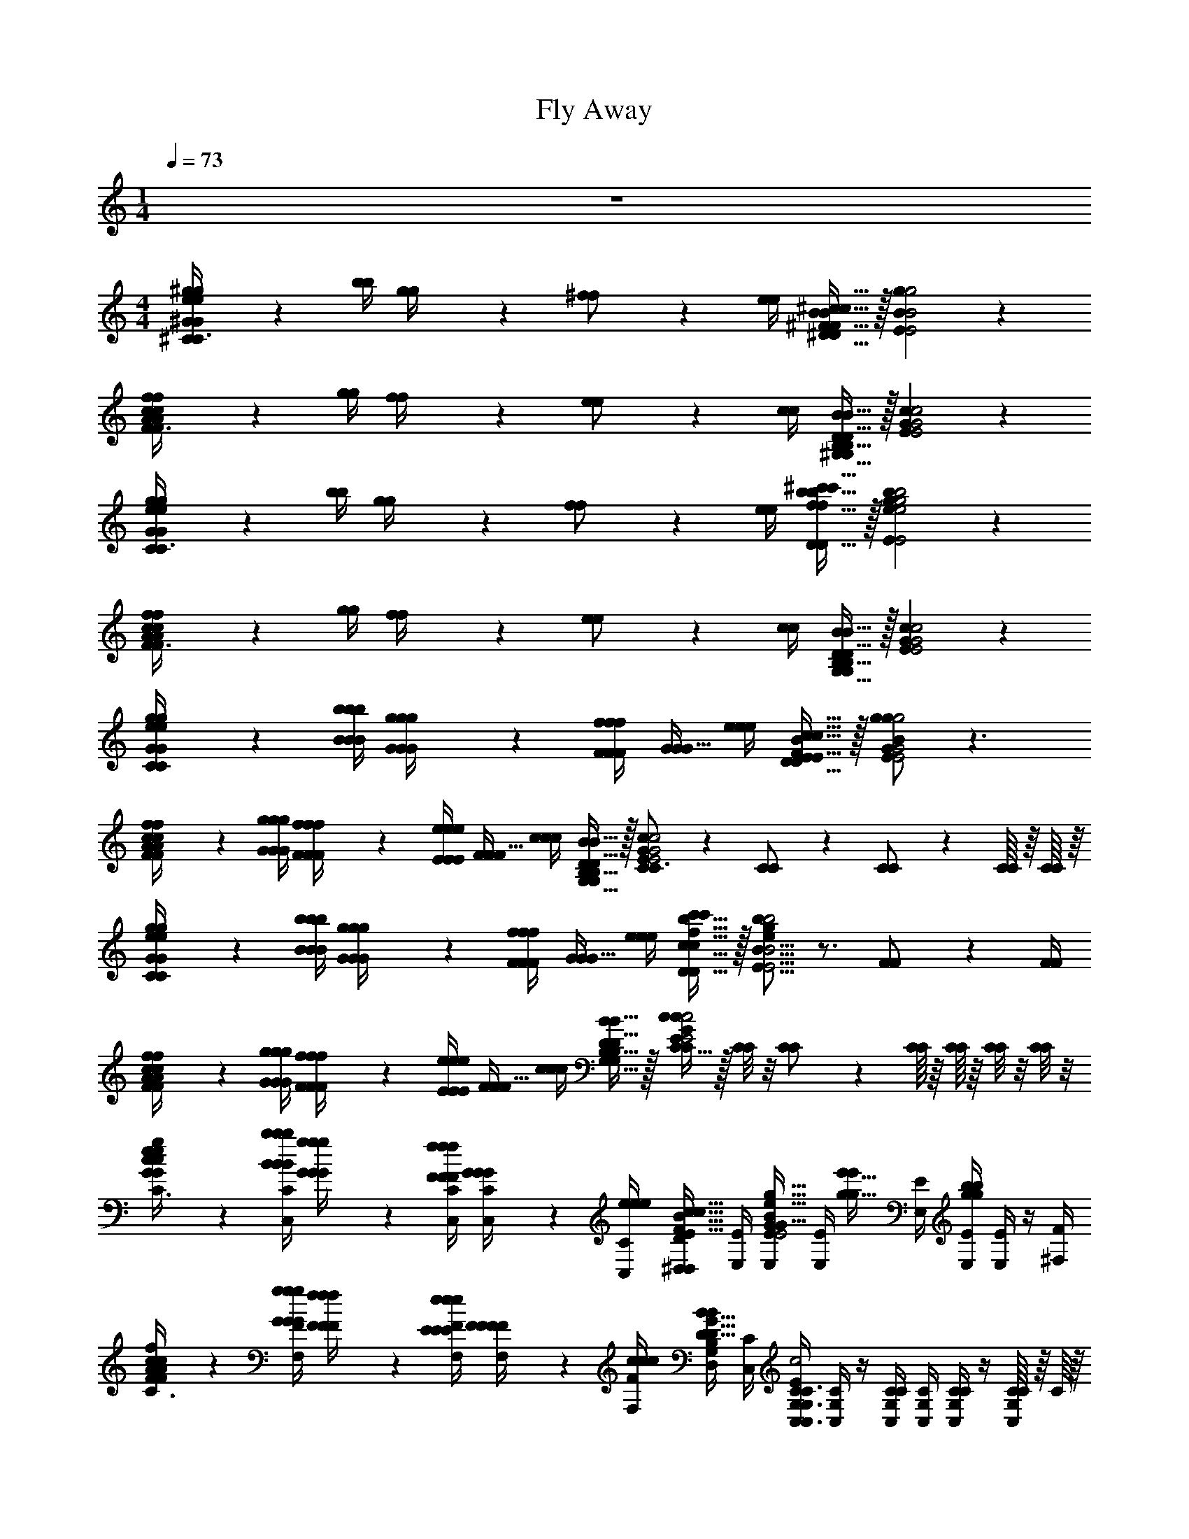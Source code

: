 X: 1
T: Fly Away
L: 1/4
M: 1/4
Q: 1/4=73
Z: ABC Generated by Starbound Composer v0.8.7
K: C
z 
M: 4/4
[^G2/9e2/9^g2/9G/4e/4g/4^C10/7C3/] z/36 [b/4b/4] [g2/9g/4] z/36 [^f17/36f/] z/36 [e/4e/4] [^F15/32B15/32^c15/32^D15/32D/F/B/c/] z/32 [B19/10g19/10E19/10E2B2g2] z/10 
[A2/9c2/9f2/9A/4c/4f/4F10/7F3/] z/36 [g/4g/4] [f2/9f/4] z/36 [e17/36e/] z/36 [c/4c/4] [B15/32^G,15/32B,15/32D15/32G,/B,/D/B/] z/32 [G19/10c19/10E19/10E2G2c2] z/10 
[G2/9e2/9g2/9G/4e/4g/4C10/7C3/] z/36 [b/4b/4] [g2/9g/4] z/36 [f17/36f/] z/36 [e/4e/4] [f15/32b15/32^c'15/32D15/32D/f/b/c'/] z/32 [e19/10g19/10b19/10E19/10E2e2g2b2] z/10 
[A2/9c2/9f2/9A/4c/4f/4F10/7F3/] z/36 [g/4g/4] [f2/9f/4] z/36 [e17/36e/] z/36 [c/4c/4] [B15/32G,15/32B,15/32D15/32G,/B,/D/B/] z/32 [G19/10c19/10E19/10E2G2c2] z/10 
[e2/9g2/9C2/9G2/9C/4G/4e/4g/4g/4] z/36 [B/4b/4b/4B/4B/4b/4] [g2/9G2/9G/4g/4G/4g/4] z/36 [F/4F/4F/4f/4f17/36f/] [G/4G15/32G/] [e/4e/4e/4] [F15/32B15/32c15/32D15/32E15/32D/E/F/B/c/c/] z/32 [g/B19/10g19/10E19/10G19/10E2G2B2g2] z3/ 
[c2/9f2/9F2/9A2/9F/4A/4c/4f/4F/4f/4] z/36 [G/4g/4g/4G/4G/4g/4] [f2/9F2/9F/4f/4F/4f/4] z/36 [E/4E/4E/4e/4e17/36e/] [F/4F15/32F/] [c/4c/4c/4] [D15/32B15/32G,15/32B,15/32G,/B,/D/B/B/] z/32 [C17/24C3/4E19/10G19/10c19/10E2G2c2c2] z/24 [C17/36C/] z/36 [C17/36C/] z/36 [C/16C/16] z/16 [C/16C/16] z/16 
[e2/9g2/9C2/9G2/9C/4G/4e/4g/4G/4g/4] z/36 [B/4b/4b/4B/4B/4b/4] [g2/9G2/9G/4g/4G/4g/4] z/36 [F/4F/4F/4f/4f17/36f/] [G/4G15/32G/] [e/4e/4e/4] [f15/32b15/32c'15/32D15/32c15/32D/c/f/b/c'/c'/] z/32 [b/E19/16B19/16E5/4B5/4e19/10g19/10b19/10e2g2b2] z3/4 [F17/36F/] z/36 [F/4F/4] 
[c2/9f2/9F2/9A2/9F/4A/4c/4f/4F/4f/4] z/36 [G/4g/4g/4G/4G/4g/4] [f2/9F2/9F/4f/4F/4f/4] z/36 [E/4E/4E/4e/4e17/36e/] [F/4F15/32F/] [c/4c/4c/4] [D15/32B15/32G,15/32B,15/32G,/B,/D/B/B/] z/32 [C15/32C/c/E19/10G19/10c19/10E2G2c2] z/32 [C/8C/8] z/8 [C17/36C/] z/36 [C/16C/16] z/16 [C/16C/16] z/16 [C/8C/8] z/8 [C/8C/8] z/8 
[G2/9c2/9e2/9g2/9G/4c/4e/4g/4g/4^C,/4C/4C,3/G,3/C3/] z/36 [B/4b/4B/4b/4B/4b/4C,/4C/4] [G2/9g2/9G/4g/4G/4g/4] z/36 [F/4f/4F/4f/4F/4f/4C,/4C/4] [G2/9G/4G/4C,/4C/4] z/36 [e/4e/4e/4C,/4C/4] [^D,/4D/4E15/32F15/32B15/32c15/32D,/B,/D/E/F/B/c/c/] [E,/4E/4] [E,/4E/4G15/32B15/32e15/32g15/32G/B/e/g/g/E,2B,2E2] [E,/4E/4] [z/4g15/32e'15/32g/e'/] [E,/4E/4] [E,/4E/4g19/20b19/20gb] [E,/4E/4] z/4 [^F,/4F/4] 
[F2/9A2/9c2/9f2/9F/4A/4c/4f/4F/4f/4F,/4F/4F,3/C3/] z/36 [G/4g/4G/4g/4G/4g/4F,/4F/4] [F2/9f2/9F/4f/4F/4f/4] z/36 [E/4e/4E/4e/4E/4e/4F,/4F/4] [F2/9F/4F/4F,/4F/4] z/36 [c/4c/4c/4F,/4F/4] [D,/4D/4D15/32G15/32B15/32G,/B,/D/G/B/B/] [C,/4C/4] [C,/4G,/4C/4C,3/4G,3/4C3/4E19/10G19/10c19/10E2G2c2c2] [C,/4G,/4C/4] z/4 [C,/4G,/4C/4C/] [C,/4G,/4C/4] [C,/4G,/4C/4C/] z/4 [C/16C,/4G,/4C/4] z/16 C/16 z/16 
[G2/9c2/9e2/9g2/9G/4c/4e/4g/4G/4g/4C,/4C/4C,3/G,3/C3/] z/36 [B/4b/4B/4b/4B/4b/4C,/4C/4] [G2/9g2/9G/4g/4G/4g/4] z/36 [F/4f/4F/4f/4F/4f/4C,/4C/4] [G2/9G/4G/4C,/4C/4] z/36 [e/4e/4e/4C,/4C/4] [D,/4D/4c15/32f15/32b15/32c'15/32D,/B,/D/c/f/b/c'/c'/] [E,/4E/4] [E,/4E/4B15/32e15/32g15/32b15/32B/e/g/b/b/E,2B,2E2] [E,/4E/4] [z/4g15/32e'15/32g/e'/] [E,/4E/4] [g2/9b2/9g/4b/4E,/4E/4] z/36 [E,/4E/4F17/36F/] z/4 [F/4F/4F,/4F/4] 
[F2/9A2/9c2/9f2/9F/4A/4c/4f/4F/4f/4F,/4F/4F,3/C3/] z/36 [G/4g/4G/4g/4G/4g/4F,/4F/4] [F2/9f2/9F/4f/4F/4f/4] z/36 [E/4e/4E/4e/4E/4e/4F,/4F/4] [F2/9F/4F/4F,/4F/4] z/36 [c/4c/4c/4F,/4F/4] [D,/4D/4B,15/32D15/32B15/32^G,,/D,/G,/B,/D/B/B/] [C,/4C/4] [C,/4G,/4C/4C15/32E15/32A15/32c15/32C/E/A/c/c/A,,2E,2A,2] [C,/4G,/4C/4] [C2/9C/4] z/36 [C,/4G,/4C/4C17/36C/] [C,/4G,/4C/4] [C/16C/16C,/4G,/4C/4] z/16 [C/16C/16] z/16 [C2/9C/4] z/36 [C/4C/4C,/4G,/4C/4] 
[C2/9F2/9C/4F/4F/4A,,/4A,/4A,,2E,2A,2] z/36 [G/4G/4G/4A,,/4A,/4] [F2/9F/4F/4] z/36 [E/4E/4E/4A,,/4A,/4] [F/4F/4F/4A,,/4A,/4] [A,,/4A,/4] [F2/9F/4F/4A,,/4A,/4] z/36 [G/4G/4G/4A,,/4A,/4] [D2/9F2/9D/4F/4D/4F/4B,,/4B,/4B,,2F,2B,2] z/36 [E/4E/4E/4B,,/4B,/4] [F/4F/4F/4] [B,,/4B,/4] [F2/9F/4F/4B,,/4B,/4] z/36 [G/4G/4G/4B,,/4B,/4] [B,/4B,/4B,/4] [B,,/4B,/4] 
[E2/9F2/9E/4F/4E/4F/4C,/4C/4C,2G,2C2] z/36 [G/4G/4G/4C,/4C/4] [F2/9F/4F/4] z/36 [E/4E/4E/4C,/4C/4] [F/4F/4F/4C,/4C/4] [C,/4C/4] [F2/9F/4F/4C,/4C/4] z/36 [G/4G/4G/4C,/4C/4] [F2/9F/4F/4E,/4B,/4E/4E,2B,2E2] z/36 [G/4G/4G/4E,/4B,/4E/4] [F2/9F/4F/4] z/36 [E/4E/4E/4E,/4B,/4E/4] [F/4F/4F/4E,/4B,/4E/4] [E,/4B,/4E/4] [B,/4B,/4B,/4] [E,/4B,/4E/4] 
[C2/9F2/9C/4F/4C/4F/4A,,/4A,/4A,,2E,2A,2] z/36 [G/4G/4G/4A,,/4A,/4] [F/4F/4F/4] [A,,/4A,/4] [F2/9F/4F/4A,,/4A,/4] z/36 [G/4G/4G/4A,,/4A,/4] [F/4F/4F/4A,,/4A,/4] [A,,/4A,/4] [D2/9F2/9D/4F/4D/4F/4B,,/4B,/4B,,2F,2B,2] z/36 [G/4G/4G/4B,,/4B,/4] [F2/9F/4F/4] z/36 [E/4E/4E/4B,,/4B,/4] [F/4F/4F/4B,,/4B,/4] [B,,/4B,/4] [B,/4B,/4B,/4] [B,,/4B,/4] 
[C,/4C/4C19/10=F19/10C,2G,2C2F2C2F2C2F2] [C,/4C/4] z/4 [C,/4C/4] [C,/4C/4] [C,/4C/4] [C,/4C/4] [C,/4C/4] z2 
[E,/G,/C/E/E,/G,/C/E/^C,,,2^C,,2] G/ B/ c/ [E,/A,/C/E/E,/A,/C/E/A,,,2A,,2] G/ B/ c/ 
[E,/G,/B,/E/E,/G,/B,/E/E,,,2E,,2] G/ B/ c/ [^F/A/c/f/F/A/c/f/f3/4^F,,,^F,,] z/4 g/8 f/8 [Ce] 
[E,/G,/C/E/E,/G,/C/E/C,,,2C,,2] G/ B/ c/ [E,/A,/C/E/E,/A,/C/E/A,,,2A,,2] G/ B/ c/ 
[E,/G,/B,/E/E,/G,/B,/E/E,,,2E,,2] G/ B/ c/ [F,/A,/C/F/F,/A,/C/F/F3/4F,,,2F,,2] z/4 G/8 F/8 E z/ 
[E,15/32G,15/32C15/32E15/32E,/G,/C/E/G,/C,,,3/C,,3/] z/32 B,/ C/ [E,/A,/C/E/E,/A,/C/E/A,,,2A,,2] G,/ B,/ C/ [E,/G,/B,/E/E,/G,/B,/E/E,,,2E,,2] 
G,/ B,/ C/ [F,/A,/C/F/F,/A,/C/F/F3/4F,,,2F,,2] z/4 G/8 F/8 E [E,/G,/C/E/E,/G,/C/E/E/C,,,2C,,2] 
G,/ B,/ C/ [E,/A,/C/E/E,/A,/C/E/A,,,2A,,2] G,/ B,/ C/ [E,/G,/B,/E/E,/G,/B,/E/E,,,2E,,2] 
G,/ B,/ C/ [C3/8F,/A,/C/F/F,/A,/C/F/F,,,2F,,2] z3/8 G,/8 F,/8 E, [C,,3E,19/5G,19/5C19/5E,4G,4C4E,4G,4C4] 
C,/8 C,/8 C,/8 C,/8 C,/8 C,/8 C,/8 C,/8 [G2/9G/4C,19/10G,19/10E19/10C,2G,2E2] z/36 [B/4B/4] [G2/9G/4] z/36 [F/4F/4] z/4 [E/4E/4] [C/4C/4] z/4 [G/G/E,19/10B,19/10E19/10E,2B,2E2] z3/ 
[F2/9F/4F,19/10A,19/10C19/10F,2A,2C2] z/36 [G/4G/4] [F2/9F/4] z/36 [E/4E/4] z/4 [C/4C/4] [B,/4B,/4] z/4 [C3/8C3/8C,19/10G,19/10E19/10C,2G,2E2] z9/16 [=f/16f/16] [B/28B/24] z/168 [c109/120c23/24] z/20 
[G2/9G/4C,10/7G,10/7E10/7C,3/G,3/E3/] z/36 [B/4B/4] [G2/9G/4] z/36 [F/4F/4] z/4 [E/4E/4] [c/4c/4D,15/32B,15/32F15/32D,/B,/F/] z/4 [B/B/E,19/10B,19/10G19/10E,2B,2G2] z/ [B19/20B] z/20 
[F2/9c2/9F/4c/4F,10/7A,10/7C10/7F,3/A,3/C3/] z/36 [G/4G/4] [F2/9F/4] z/36 [E/4E/4] z/4 [C/4C/4] [B,/4B/4B,/4B/4G,,15/32D,15/32G,15/32G,,/D,/G,/] z/4 [C/C/C,19/20G,19/20E19/20C,G,EG19/10G2] z/ [C,19/20C,] z/20 
[^g'2/9G2/9G/4G/4C,10/7G,10/7E10/7C,3/G,3/E3/] z/36 [b'/4B/4B/4B/4] [g'2/9G2/9G/4G/4] z/36 [^f'/4F/4F/4F/4] [g'15/32G15/32G/G/] z/32 [e'15/32E15/32D,15/32B,15/32D15/32D,/B,/D/E/E/] z/32 [g'19/10G19/10E,19/10B,19/10E19/10E,2B,2E2G2G2] z/10 
[f'2/9F2/9F/4F/4F,10/7A,10/7C10/7F,3/A,3/C3/] z/36 [g'/4G/4G/4G/4] [f'2/9F2/9F/4F/4] z/36 [e'/4E/4E/4E/4] [f'15/32F15/32F/F/] z/32 [b15/32B,15/32G,,15/32D,15/32G,15/32G,,/D,/G,/B,/B,/] z/32 [c'19/10C19/10C,19/10G,19/10E19/10C,2G,2E2C2C2] z/10 
[g'2/9G2/9G/4G/4C,10/7G,10/7E10/7C,3/G,3/E3/] z/36 [b'/4B/4B/4B/4] [g'2/9G2/9G/4G/4] z/36 [f'/4F/4F/4F/4] [g'15/32G15/32G/G/] z/32 [^c''15/32c15/32D,15/32B,15/32F15/32D,/B,/F/c/c/] z/32 [b'19/10B19/10E,19/10B,19/10G19/10E,2B,2G2B2B2] z/10 
[f'2/9F2/9F/4F/4F,10/7A,10/7C10/7F,3/A,3/C3/] z/36 [g'/4G/4G/4G/4] [f'2/9F2/9F/4F/4] z/36 [e'/4E/4E/4E/4] [f'15/32F15/32F/F/] z/32 [b15/32B,15/32G,,15/32D,15/32G,15/32G,,/D,/G,/B,/B,/] z/32 [c'19/10C19/10C,19/10G,19/10E19/10C,2G,2E2C2C2] z/10 
[g'2/9G2/9C,,/4C,,/4G/4C,,/4G/4] z/36 [b'/4B/4B/4B/4] [g'2/9G2/9G,/4C/4E/4G,/4C/4E/4G/4G,/4C/4E/4G/4] z/36 [f'/4F/4F/4F/4] [g'15/32G15/32G/G/] z/32 [^D,,/4D,,/4b/4^d'/4e'/4B,/4D/4E/4B,/4D/4E/4D,,/4B,/4D/4E/4] z/4 [E,,/4E,,/4E,,/4g'19/10G19/10G2G2] z/4 [G,/4B,/4E/4G,/4B,/4E/4G,/4B,/4E/4] z3/4 [G,/4B,/4E/4G,/4B,/4E/4G,/4B,/4E/4] z/4 
[f'2/9F2/9F,,/4F,,/4F/4F,,/4F/4] z/36 [g'/4G/4G/4G/4] [f'2/9F2/9F,/4A,/4C/4F,/4A,/4C/4F/4F,/4A,/4C/4F/4] z/36 [e'/4E/4E/4E/4] [f'15/32F15/32F/F/] z/32 [G,,/4G,,/4^f/4g/4b/4F,/4G,/4B,/4F,/4G,/4B,/4G,,/4F,/4G,/4B,/4] z/4 [C,,/4C,,/4C,,/4c'/C/C/C/] z/4 [G,/4C/4E/4G,/4C/4E/4G,/4C/4E/4] z3/4 [G,/4C/4E/4G,/4C/4E/4G,/4C/4E/4] z/4 
[g'2/9G2/9C,,/4C,,/4G/4C,,/4G/4] z/36 [b'/4B/4B/4B/4] [g'2/9G2/9G,/4C/4E/4G,/4C/4E/4G/4G,/4C/4E/4G/4] z/36 [f'/4F/4F/4F/4] [g'15/32G15/32G/G/] z/32 [D,,/4D,,/4d'/4f'/4b'/4c''/4D/4F/4B/4c/4D/4F/4B/4c/4D,,/4D/4F/4B/4c/4] z/4 [E,,/4E,,/4E,,/4b'19/20B19/20BB] z/4 [G,/4B,/4E/4G,/4B,/4E/4G,/4B,/4E/4] z/4 [G,,/4G,,/4G,,/4b'19/20B19/20BB] z/4 [B,/4E/4G/4B,/4E/4G/4B,/4E/4G/4] z/4 
[f'2/9c''2/9F2/9c2/9F,,/4F,,/4F/4c/4F,,/4F/4c/4] z/36 [g'/4G/4G/4G/4] [f'2/9F2/9F,/4A,/4C/4F,/4A,/4C/4F/4F,/4A,/4C/4F/4] z/36 [e'/4E/4E/4E/4] [f'15/32F15/32F/F/] z/32 [G,,/4G,,/4b/4d'/4f'/4b'/4B,/4D/4F/4B/4B,/4D/4F/4B/4G,,/4B,/4D/4F/4B/4] z/4 [A,,/4A,,/4A,,/4c'3/8a'3/8C3/8A3/8C3/8A3/8C3/8A3/8] z/4 [C/4E/4A/4C/4E/4A/4C/4E/4A/4] [a'/4A/4A/4A/4] [c''2/9c2/9c/4c/4] z/36 [e''/4e/4e/4e/4] [a''2/9a2/9C/4E/4A/4C/4E/4A/4a/4C/4E/4A/4a/4] z/36 [c'/4c'/4c'/4] 
[f'2/9F2/9A,,,/4A,,/4A,,,/4A,,/4F/4A,,,/4A,,/4F/4] z/36 [g'/4G/4G/4G/4] [f'2/9F2/9E,/4A,/4C/4E,/4A,/4C/4F/4E,/4A,/4C/4F/4] z/36 [e'/4E/4E/4E/4] [f'/4F/4F/4F/4] z/4 [f'2/9F2/9E,/4A,/4C/4E,/4A,/4C/4F/4E,/4A,/4C/4F/4] z/36 [g'/4G/4G/4G/4] [f'2/9F2/9B,,,/4B,,/4B,,,/4B,,/4F/4B,,,/4B,,/4F/4] z/36 [e'/4E/4E/4E/4] [F,/4B,/4D/4F,/4B,/4D/4f'/4F/4F/4F,/4B,/4D/4F/4] z/4 [f'2/9F2/9F/4F/4] z/36 [g'/4G/4G/4G/4] [F,/4D/4F,/4D/4b/4B,/4B,/4F,/4D/4B,/4] z/4 
[f'2/9F2/9C,,/4C,/4C,,/4C,/4F/4C,,/4C,/4F/4] z/36 [g'/4G/4G/4G/4] [f'2/9F2/9G,/4C/4E/4G,/4C/4E/4F/4G,/4C/4E/4F/4] z/36 [e'/4E/4E/4E/4] [f'/4F/4F/4F/4] z/4 [f'2/9F2/9G,/4C/4E/4G,/4C/4E/4F/4G,/4C/4E/4F/4] z/36 [g'/4G/4G/4G/4] [f'2/9F2/9E,,/4E,/4E,,/4E,/4F/4E,,/4E,/4F/4] z/36 [g'/4G/4G/4G/4] [f'2/9F2/9G,/4B,/4E/4G,/4B,/4E/4F/4G,/4B,/4E/4F/4] z/36 [e'/4E/4E/4E/4] [f'/4F/4F/4F/4] z/4 [G,/4E/4G,/4E/4b/4B,/4B,/4G,/4E/4B,/4] z/4 
[f'2/9F2/9A,,,/4A,,/4A,,,/4A,,/4F/4A,,,/4A,,/4F/4] z/36 [g'/4G/4G/4G/4] [E,/4A,/4C/4E,/4A,/4C/4f'/4F/4F/4E,/4A,/4C/4F/4] z/4 [f'2/9F2/9F/4F/4] z/36 [g'/4G/4G/4G/4] [E,/4A,/4C/4E,/4A,/4C/4f'/4F/4F/4E,/4A,/4C/4F/4] z/4 [f'2/9F2/9B,,,/4B,,/4B,,,/4B,,/4F/4B,,,/4B,,/4F/4] z/36 [g'/4G/4G/4G/4] [f'2/9F2/9F,/4B,/4D/4F,/4B,/4D/4F/4F,/4B,/4D/4F/4] z/36 [e'/4E/4E/4E/4] [f'/4F/4F/4F/4] z/4 [F,/4D/4F,/4D/4b/4B,/4B,/4F,/4D/4B,/4] z/4 
[C,,19/20C,19/20C,,C,C,,C,g19/10c'19/10=f'19/10G,19/10C19/10=F19/10G,2C2F2G,2C2F2] z/20 [C,,/9C,,/8C,,/8] z/72 [C,/8C,/8C,/8] [C,,/8C,,/8C,,/8] [C,/8C,/8C,/8] [C,,/9C,,/8C,,/8] z/72 [C,/8C,/8C,/8] [C,,/8C,,/8C,,/8] [C,/8C,/8C,/8] [C,,,19/10C,,,2C,,,2] z/10 
[E,/G,/C/E/E,/G,/C/E/C,,,2C,,2] G/ B/ c/ [E,/A,/C/E/E,/A,/C/E/A,,,2A,,2] G/ B/ c/ 
[E,/G,/B,/E/E,/G,/B,/E/E,,,2E,,2] G/ B/ c/ [^F/A/c/f/F/A/c/f/f3/4F,,,F,,] z/4 g/8 f/8 [Ce] 
[E,/G,/C/E/E,/G,/C/E/C,,,2C,,2] G/ B/ c/ [E,/A,/C/E/E,/A,/C/E/A,,,2A,,2] G/ B/ c/ 
[E,/G,/B,/E/E,/G,/B,/E/E,,,2E,,2] G/ B/ c/ [F,/A,/C/F/F,/A,/C/F/F3/4F,,,2F,,2] z/4 G/8 F/8 E z/ 
[E,15/32G,15/32C15/32E15/32E,/G,/C/E/G,/C,,,3/C,,3/] z/32 B,/ C/ [E,/A,/C/E/E,/A,/C/E/A,,,2A,,2] G,/ B,/ C/ [E,/G,/B,/E/E,/G,/B,/E/E,,,2E,,2] 
G,/ B,/ C/ [F,/A,/C/F/F,/A,/C/F/F3/4F,,,2F,,2] z/4 G/8 F/8 E [E,/G,/C/E/E,/G,/C/E/C,,,2C,,2] 
G,/ B,/ C/ [E,/A,/C/E/E,/A,/C/E/A,,,2A,,2] G,/ B,/ C/ [E,/G,/B,/E/E,/G,/B,/E/E,,,2E,,2] 
G,/ B,/ C/ [C3/8F,/A,/C/F/F,/A,/C/F/F,,,2F,,2] z3/8 G,/8 F,/8 E, [g'2/9G2/9G/4G/4C,,,/C,,/] z/36 [b'/4B/4B/4B/4] 
[g'2/9G2/9G/4G/4E,/G,/C/E/] z/36 [^f'/4F/4F/4F/4] [g'/4G/4G/4G/4] z/4 [b2/9f'2/9g'2/9B,2/9F2/9G2/9B,/4F/4G/4B,/4F/4G/4^D,,,/D,,/] z/36 [b'/4B/4B/4B/4] [g'2/9G2/9G/4G/4E,,,/E,,/] z/36 [b'/4B/4B/4B/4] [g'2/9G2/9G/4G/4E,/G,/B,/E/] z/36 [f'/4F/4F/4F/4] [^G,,,/G,,/g'/G/G/G/] [F,/G,/B,/D/] [f'2/9F2/9F/4F/4F,,,/F,,/] z/36 [g'/4G/4G/4G/4] 
[f'2/9F2/9F/4F/4F,/A,/C/] z/36 [e'/4E/4E/4E/4] [f'/4F/4F/4F/4] z/4 [d'15/32f'15/32b'15/32D15/32F15/32B15/32B,,,,/B,,,/D/F/B/D/F/B/] z/32 [C,,,/C,,/c''19/10c19/10c2c2] [E,/G,/C/E/] E [g'2/9G2/9G/4G/4C,,,/C,,/] z/36 [b'/4B/4B/4B/4] 
[g'2/9G2/9G/4G/4E,/G,/C/E/] z/36 [f'/4F/4F/4F/4] [g'/4G/4G/4G/4] z/4 [b2/9f'2/9g'2/9B,2/9F2/9G2/9B,/4F/4G/4B,/4F/4G/4D,,,/D,,/] z/36 [b'/4B/4B/4B/4] [g'2/9G2/9G/4G/4E,,,/E,,/] z/36 [b'/4B/4B/4B/4] [g'2/9G2/9G/4G/4E,/G,/B,/E/] z/36 [f'/4F/4F/4F/4] [G,,,/G,,/g'/G/G/G/] [F,/G,/B,/D/] [f'2/9F2/9F/4F/4F,,,/F,,/] z/36 [g'/4G/4G/4G/4] 
[f'2/9F2/9F/4F/4F,/A,/C/] z/36 [e'/4E/4E/4E/4] [f'/4F/4F/4F/4] z/4 [^d15/32f15/32b15/32D,15/32F,15/32B,15/32B,,,,/B,,,/D,/F,/B,/D,/F,/B,/] z/32 [C,,,2e57/10g57/10c'57/10E,57/10G,57/10C57/10C,,6E,6G,6C6E,6G,6C6C,,6] z4 
[e'2/9g'2/9E2/9G2/9G,2/9C2/9G,/4C/4E/4G/4E/4G/4] z/36 [B,/4b'/4B/4B/4B,/4B/4] [g'2/9G2/9G,2/9G,/4G/4G/4] z/36 [F,/4f'/4F/4F/4F,/4F/4] [g'15/32G15/32G,15/32G,/G/G/] z/32 [e'15/32E15/32E,15/32E,/E/E/] z/32 [e'19/10g'19/10E19/10G19/10G,19/10B,19/10G,2B,2E2G2E2G2] z/10 
[c'2/9f'2/9C2/9F2/9F,2/9A,2/9F,/4A,/4C/4F/4] z/36 [G,/4g'/4G/4G,/4G/4] [f'2/9F2/9F,2/9F,/4F/4] z/36 [E,/4e'/4E/4E,/4E/4] [f'15/32F15/32F,15/32F,/F/] z/32 [b15/32B,15/32B,,15/32B,,/B,/] z/32 [c'19/10e'19/10C19/10E19/10C,19/10G,19/10C,2G,2C2E2] z/10 
[e'2/9g'2/9E2/9G2/9G,2/9C2/9G,/4C/4E/4G/4] z/36 [B,/4b'/4B/4B,/4B/4] [g'2/9G2/9G,2/9G,/4G/4] z/36 [F,/4f'/4F/4F,/4F/4] [g'15/32G15/32G,15/32G,/G/] z/32 [c''15/32c15/32C15/32C/c/] z/32 [g'19/10b'19/10G19/10B19/10B,19/10E19/10B,2E2G2B2] z/10 
[c'2/9f'2/9C2/9F2/9F,2/9A,2/9F,/4A,/4C/4F/4] z/36 [G,/4g'/4G/4G,/4G/4] [f'2/9F2/9F,2/9F,/4F/4] z/36 [E,/4e'/4E/4E,/4E/4] [f'15/32F15/32F,15/32F,/F/] z/32 [b15/32B,15/32B,,15/32B,,/B,/] z/32 [c'19/10=f'19/10C19/10=F19/10C,19/10G,19/10C,2G,2C2F2] 

